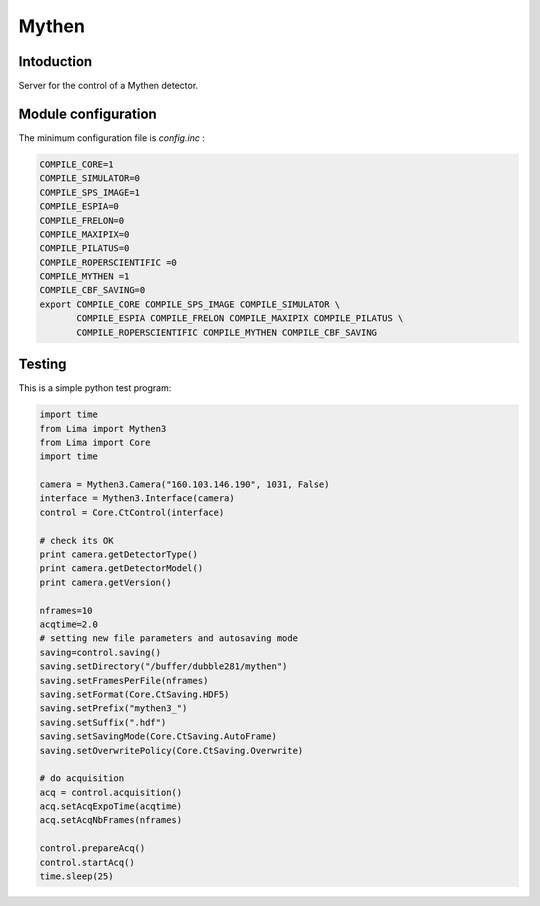 .. _camera-mythen3:

Mythen
------

.. image:: mythen.jpg

Intoduction
```````````

Server for the control of a Mythen detector.

Module configuration
````````````````````

The minimum configuration file is *config.inc* :

.. code-block:: sh

  COMPILE_CORE=1
  COMPILE_SIMULATOR=0
  COMPILE_SPS_IMAGE=1
  COMPILE_ESPIA=0
  COMPILE_FRELON=0
  COMPILE_MAXIPIX=0
  COMPILE_PILATUS=0
  COMPILE_ROPERSCIENTIFIC =0
  COMPILE_MYTHEN =1
  COMPILE_CBF_SAVING=0
  export COMPILE_CORE COMPILE_SPS_IMAGE COMPILE_SIMULATOR \
         COMPILE_ESPIA COMPILE_FRELON COMPILE_MAXIPIX COMPILE_PILATUS \
         COMPILE_ROPERSCIENTIFIC COMPILE_MYTHEN COMPILE_CBF_SAVING

Testing
````````````
This is a simple python test program:

.. code-block:: python

  import time
  from Lima import Mythen3
  from Lima import Core
  import time

  camera = Mythen3.Camera("160.103.146.190", 1031, False)
  interface = Mythen3.Interface(camera)
  control = Core.CtControl(interface)

  # check its OK
  print camera.getDetectorType()
  print camera.getDetectorModel()
  print camera.getVersion()

  nframes=10
  acqtime=2.0
  # setting new file parameters and autosaving mode
  saving=control.saving()
  saving.setDirectory("/buffer/dubble281/mythen")
  saving.setFramesPerFile(nframes)
  saving.setFormat(Core.CtSaving.HDF5)
  saving.setPrefix("mythen3_")
  saving.setSuffix(".hdf")
  saving.setSavingMode(Core.CtSaving.AutoFrame)
  saving.setOverwritePolicy(Core.CtSaving.Overwrite)

  # do acquisition
  acq = control.acquisition()
  acq.setAcqExpoTime(acqtime)
  acq.setAcqNbFrames(nframes) 
  
  control.prepareAcq()
  control.startAcq()
  time.sleep(25)
